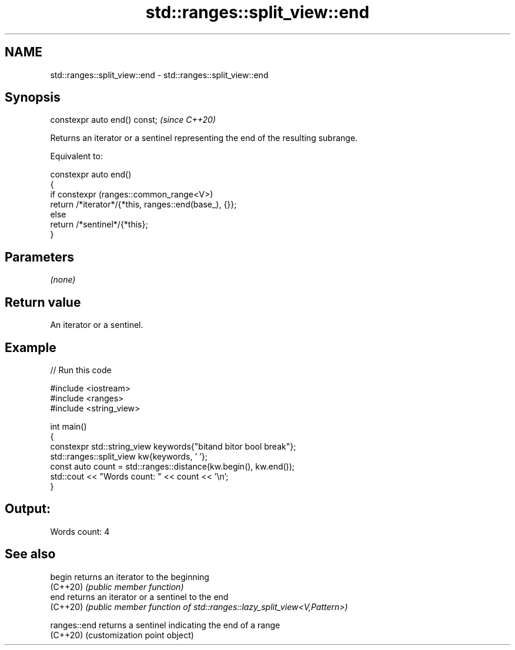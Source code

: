 .TH std::ranges::split_view::end 3 "2024.06.10" "http://cppreference.com" "C++ Standard Libary"
.SH NAME
std::ranges::split_view::end \- std::ranges::split_view::end

.SH Synopsis
   constexpr auto end() const;  \fI(since C++20)\fP

   Returns an iterator or a sentinel representing the end of the resulting subrange.

   Equivalent to:

 constexpr auto end()
 {
     if constexpr (ranges::common_range<V>)
         return /*iterator*/{*this, ranges::end(base_), {}};
     else
         return /*sentinel*/{*this};
 }

.SH Parameters

   \fI(none)\fP

.SH Return value

   An iterator or a sentinel.

.SH Example


// Run this code

 #include <iostream>
 #include <ranges>
 #include <string_view>

 int main()
 {
     constexpr std::string_view keywords{"bitand bitor bool break"};
     std::ranges::split_view kw{keywords, ' '};
     const auto count = std::ranges::distance(kw.begin(), kw.end());
     std::cout << "Words count: " << count << '\\n';
 }

.SH Output:

 Words count: 4

.SH See also

   begin       returns an iterator to the beginning
   (C++20)     \fI(public member function)\fP
   end         returns an iterator or a sentinel to the end
   (C++20)     \fI(public member function of std::ranges::lazy_split_view<V,Pattern>)\fP

   ranges::end returns a sentinel indicating the end of a range
   (C++20)     (customization point object)
